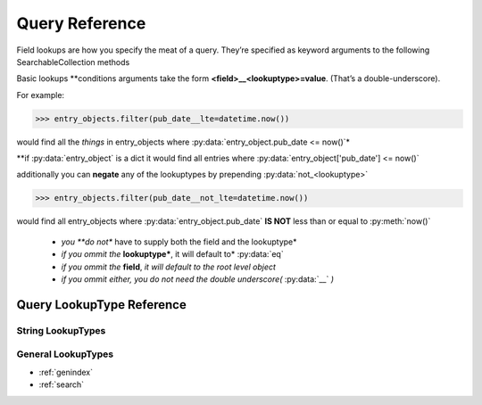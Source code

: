 
Query Reference
===============

Field lookups are how you specify the meat of a query.
They’re specified as keyword arguments to the following SearchableCollection methods


.. seealso::

   Method :py:meth:`find_all_where(**query_conditions)<SearchableCollection.find_all_where>`
      Documentation of the :py:meth:`SearchableCollection.find_all_where` method

   Method :py:meth:`find_one_where(**query_conditions)<SearchableCollection.find_one_where>`
      Documentation of the :py:meth:`SearchableCollection.find_one_where` method

   Method :py:meth:`delete_where(**query_conditions)<SearchableCollection.delete_where>`
      Documentation of the :py:meth:`SearchableCollection.delete_where` method

Basic lookups \*\*conditions arguments take the form **<field>__<lookuptype>=value**. (That’s a double-underscore).


For example:

>>> entry_objects.filter(pub_date__lte=datetime.now())

would find all the *things* in entry_objects where :py:data:`entry_object.pub_date <= now()`\*

\*\*if :py:data:`entry_object` is a dict it would find all entries where :py:data:`entry_object['pub_date'] <= now()`

additionally you can **negate** any of the lookuptypes by prepending :py:data:`not_<lookuptype>`

>>> entry_objects.filter(pub_date__not_lte=datetime.now())

would find all entry_objects where :py:data:`entry_object.pub_date` **IS NOT** less than or equal to :py:meth:`now()`

 * *you **do not** have to supply both the field and the lookuptype*
 * *if you ommit the* **lookuptype***, it will default to* :py:data:`eq`
 * *if you ommit the* **field**, *it will default to the root level object*
 * *if you ommit either, you do not need the double underscore(* :py:data:`__` *)*

.. seealso:: :ref:`Lookups CheatSheet<comparison_modifiers>`


Query LookupType Reference
--------------------------

.. py:data:: eq

   tests a field for equality, this is the default lookuptype if None is specified

    >>> entry_objects.find_all_where(serial_number__eq="SN123123")
    >>> entry_objects.find_all_where(serial_number="SN123123")

    are both equivelent statements, however when using the negated form you *must* specify :py:data:`eq`

    >>> entry_objects.find_all_where(serial_number__not_eq="SN123123")

    is the negated form.

String LookupTypes
__________________




.. py:data:: contains

   tests a field to see if it contains a value (or substring)

   >>> author_objects.find_all_where(articles_id_list__contains=15)

   would return all the :py:data:`author_objects`, that had field named :py:attr:`articles_id_list`, that contained the article_id of 15

   >>> author_objects.find_all_where(articles_id_list__not_contains=15)

   would return all the :py:data:`author_objects`, that had field named :py:attr:`articles_id_list`, that DID NOT contain the article_id of 15

.. py:data:: in

   tests a field for membership in a set.

   >>> entry_objects.find_all_where(status__in=["PENDING","ACTIVE"])
   >>> entry_objects.find_all_where(status__not_in=["CANCELLED","FAILED"])

   **note**: *if you ommit the* **field** *you must access this as* :py:data:`is_in`

   >>> entry_objects.find_all_where(is_in=[1,3,7,9])

.. py:data:: startswith

   tests a field for startswith

   >>> entry_objects.find_all_where(serial_number__startswith("SN76"))

   finds all the objects with a :py:attr:`serial_number` attribute that starts with :py:data:`"SN79"`

   >>> entry_objects.find_all_where(serial_number__not_startswith("SN76"))

   finds all the objects that **DO NOT** have a :py:attr:`serial_number` attribute that starts with :py:data:`"SN79"`


.. py:data:: endswith

   tests a field for endswith

   >>> entry_objects.find_all_where(serial_number__endswith("3"))

   finds all the objects with a :py:attr:`serial_number` attribute that ends with :py:data:`"3"`

   >>> entry_objects.find_all_where(serial_number__not_endswith("3"))

   finds all the objects that **DO NOT** have a :py:attr:`serial_number` attribute that ends with :py:data:`"3"`


.. py:data:: search

   tests a field for re.search, that is searches can appear anywhere in the target

   >>> entry_objects.find_all_where(serial_number__search("3[0-9]"))

   finds all the objects with a :py:attr:`serial_number` attribute that contains 3 followed by any digit

   >>> entry_objects.find_all_where(serial_number__not_search("3[0-9]"))

   finds all the objects that **DO NOT** have a :py:attr:`serial_number` attribute that contains 3 followed by any digit


.. py:data:: match

   tests a field for re.match, that is matches only match from the beginning

   >>> entry_objects.find_all_where(serial_number__match("3[0-9]"))

   finds all the objects with a :py:attr:`serial_number` attribute that starts with a 3 followed by any digit

   >>> entry_objects.find_all_where(serial_number__not_match("3[0-9]"))

   finds all the objects that **DO NOT** have a :py:attr:`serial_number` attribute that starts with a 3 followed by any digit


General LookupTypes
___________________

.. py:data:: lt

   less than

   >>> entry_objects.find_all_where(cost__lt(3.50)) # x < 3.50
   >>> entry_objects.find_all_where(cost__not_lt(3.50)) # x >= 3.50


.. py:data:: lte

   less than or equal

   >>> entry_objects.find_all_where(cost__lte(3.50)) # x <= 3.50
   >>> entry_objects.find_all_where(cost__not_lte(3.50)) # x > 3.50


.. py:data:: gt

   greater than

   >>> entry_objects.find_all_where(rating__gt(9)) # x > 9
   >>> entry_objects.find_all_where(rating__not_gt(9)) # x <= 9

.. py:data:: gte

   greater than or equal

   >>> entry_objects.find_all_where(rating__gte(9)) # x >= 9
   >>> entry_objects.find_all_where(cost__not_gte(9)) # x < 9



* :ref:`genindex`
* :ref:`search`
